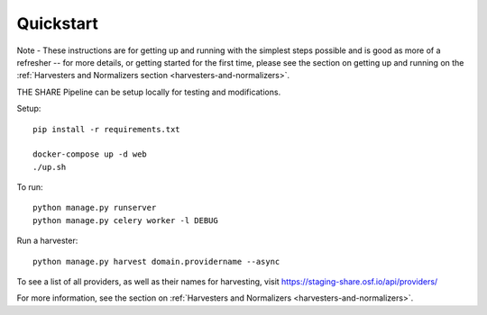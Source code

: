 
Quickstart
----------

Note - These instructions are for getting up and running with the simplest steps possible and is good as more of a refresher --
for more details, or getting started for the first time, please see the section on getting up and
running on the :ref:`Harvesters and Normalizers section <harvesters-and-normalizers>`.


THE SHARE Pipeline can be setup locally for testing and modifications.

Setup::

    pip install -r requirements.txt

    docker-compose up -d web
    ./up.sh

To run::

    python manage.py runserver
    python manage.py celery worker -l DEBUG

Run a harvester::

    python manage.py harvest domain.providername --async

To see a list of all providers, as well as their names for harvesting, visit https://staging-share.osf.io/api/providers/

For more information, see the section on :ref:`Harvesters and Normalizers <harvesters-and-normalizers>`.
